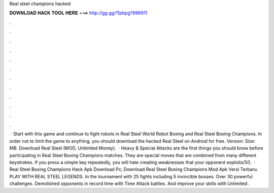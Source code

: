 Real steel champions hacked

𝐃𝐎𝐖𝐍𝐋𝐎𝐀𝐃 𝐇𝐀𝐂𝐊 𝐓𝐎𝐎𝐋 𝐇𝐄𝐑𝐄 ===> http://gg.gg/11pbpg?896911

.

.

.

.

.

.

.

.

.

.

.

.

 · Start with this game and continue to fight robots in Real Steel World Robot Boxing and Real Steel Boxing Champions. In order not to limit the game to anything, you should download the hacked Real Steel on Android for free. Version: Size: MB. Download Real Steel (MOD, Unlimited Money).  · Heavy & Special Attacks are the first things you should know before participating in Real Steel Boxing Champions matches. They are special moves that are combined from many different keystrokes. If you press a simple key repeatedly, you will hate creating weaknesses that your opponent exploits/5().  · Real Steel Boxing Champions Hack Apk Download Pc; Download Real Steel Boxing Champions Mod Apk Versi Terbaru. PLAY WITH REAL STEEL LEGENDS. In the tournament with 25 fights including 5 invincible bosses. Over 30 powerful challenges. Demolished opponents in record time with Time Attack battles. And improve your skills with Unlimited .